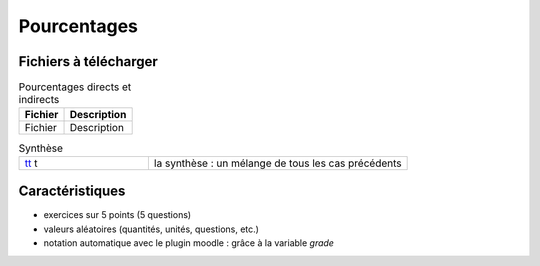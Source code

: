 ************
Pourcentages
************


Fichiers à télécharger
======================

.. list-table:: Pourcentages directs et indirects
   :header-rows: 1

   * - Fichier
     - Description 
   * - Fichier
     - Description 



.. list-table:: Synthèse
   :widths: 1,2

   * - `tt <_static/exerciseur_pourcentage7_550×700_totale.ggb>`_ t
     - la synthèse : un mélange de tous les cas précédents 



Caractéristiques
================

* exercices sur 5 points (5 questions)
* valeurs aléatoires (quantités, unités, questions, etc.)
* notation automatique avec le plugin moodle : grâce à la variable *grade*
